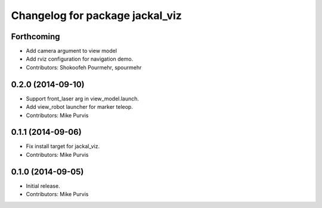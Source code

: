 ^^^^^^^^^^^^^^^^^^^^^^^^^^^^^^^^
Changelog for package jackal_viz
^^^^^^^^^^^^^^^^^^^^^^^^^^^^^^^^

Forthcoming
-----------
* Add camera argument to view model
* Add rviz configuration for navigation demo.
* Contributors: Shokoofeh Pourmehr, spourmehr

0.2.0 (2014-09-10)
------------------
* Support front_laser arg in view_model.launch.
* Add view_robot launcher for marker teleop.
* Contributors: Mike Purvis

0.1.1 (2014-09-06)
------------------
* Fix install target for jackal_viz.
* Contributors: Mike Purvis

0.1.0 (2014-09-05)
------------------
* Initial release.
* Contributors: Mike Purvis
